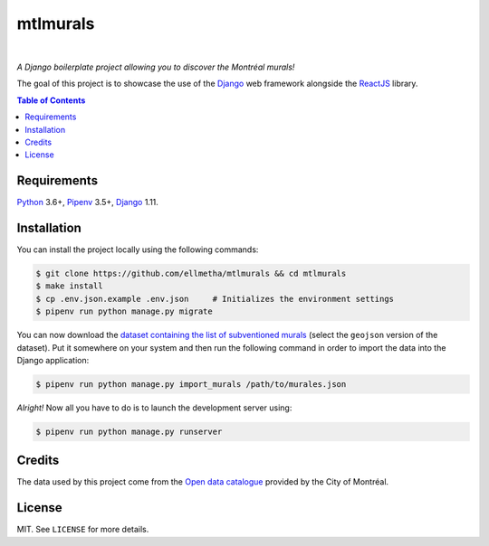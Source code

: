 mtlmurals
#########

.. image:: https://img.shields.io/travis/ellmetha/mtlmurals.svg?style=flat-square
    :target: https://travis-ci.org/ellmetha/mtlmurals
    :alt: Build status

.. image:: https://img.shields.io/codecov/c/github/ellmetha/mtlmurals.svg?style=flat-square
    :target: https://codecov.io/github/ellmetha/mtlmurals
    :alt: Codecov status

|

*A Django boilerplate project allowing you to discover the Montréal murals!*

.. image:: https://raw.githubusercontent.com/ellmetha/mtlmurals/master/.files/preview.png

The goal of this project is to showcase the use of the Django_ web framework alongside the ReactJS_
library.

.. contents:: Table of Contents
    :local:

Requirements
============

Python_ 3.6+, Pipenv_ 3.5+, Django_ 1.11.

Installation
============

You can install the project locally using the following commands:

.. code-block:: shell

  $ git clone https://github.com/ellmetha/mtlmurals && cd mtlmurals
  $ make install
  $ cp .env.json.example .env.json     # Initializes the environment settings
  $ pipenv run python manage.py migrate

You can now download the `dataset containing the list of subventioned murals <http://donnees.ville.montreal.qc.ca/dataset/murales>`_
(select the ``geojson`` version of the dataset). Put it somewhere on your system and then run the
following command in order to import the data into the Django application:

.. code-block:: shell

  $ pipenv run python manage.py import_murals /path/to/murales.json

*Alright!* Now all you have to do is to launch the development server using:

.. code-block:: shell

  $ pipenv run python manage.py runserver

Credits
=======

The data used by this project come from the `Open data catalogue <http://donnees.ville.montreal.qc.ca/>`_
provided by the City of Montréal.

License
=======

MIT. See ``LICENSE`` for more details.

.. _Django: https://www.djangoproject.com
.. _Pipenv: https://github.com/kennethreitz/pipenv
.. _Python: https://www.python.org
.. _ReactJS: https://facebook.github.io/react/
